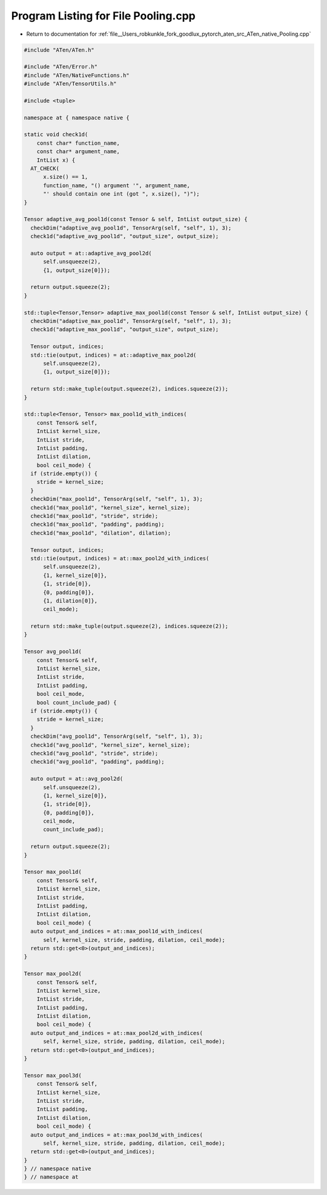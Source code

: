
.. _program_listing_file__Users_robkunkle_fork_goodlux_pytorch_aten_src_ATen_native_Pooling.cpp:

Program Listing for File Pooling.cpp
====================================

- Return to documentation for :ref:`file__Users_robkunkle_fork_goodlux_pytorch_aten_src_ATen_native_Pooling.cpp`

.. code-block:: cpp

   #include "ATen/ATen.h"
   
   #include "ATen/Error.h"
   #include "ATen/NativeFunctions.h"
   #include "ATen/TensorUtils.h"
   
   #include <tuple>
   
   namespace at { namespace native {
   
   static void check1d(
       const char* function_name,
       const char* argument_name,
       IntList x) {
     AT_CHECK(
         x.size() == 1,
         function_name, "() argument '", argument_name,
         "' should contain one int (got ", x.size(), ")");
   }
   
   Tensor adaptive_avg_pool1d(const Tensor & self, IntList output_size) {
     checkDim("adaptive_avg_pool1d", TensorArg(self, "self", 1), 3);
     check1d("adaptive_avg_pool1d", "output_size", output_size);
   
     auto output = at::adaptive_avg_pool2d(
         self.unsqueeze(2),
         {1, output_size[0]});
   
     return output.squeeze(2);
   }
   
   std::tuple<Tensor,Tensor> adaptive_max_pool1d(const Tensor & self, IntList output_size) {
     checkDim("adaptive_max_pool1d", TensorArg(self, "self", 1), 3);
     check1d("adaptive_max_pool1d", "output_size", output_size);
   
     Tensor output, indices;
     std::tie(output, indices) = at::adaptive_max_pool2d(
         self.unsqueeze(2),
         {1, output_size[0]});
   
     return std::make_tuple(output.squeeze(2), indices.squeeze(2));
   }
   
   std::tuple<Tensor, Tensor> max_pool1d_with_indices(
       const Tensor& self,
       IntList kernel_size,
       IntList stride,
       IntList padding,
       IntList dilation,
       bool ceil_mode) {
     if (stride.empty()) {
       stride = kernel_size;
     }
     checkDim("max_pool1d", TensorArg(self, "self", 1), 3);
     check1d("max_pool1d", "kernel_size", kernel_size);
     check1d("max_pool1d", "stride", stride);
     check1d("max_pool1d", "padding", padding);
     check1d("max_pool1d", "dilation", dilation);
   
     Tensor output, indices;
     std::tie(output, indices) = at::max_pool2d_with_indices(
         self.unsqueeze(2),
         {1, kernel_size[0]},
         {1, stride[0]},
         {0, padding[0]},
         {1, dilation[0]},
         ceil_mode);
   
     return std::make_tuple(output.squeeze(2), indices.squeeze(2));
   }
   
   Tensor avg_pool1d(
       const Tensor& self,
       IntList kernel_size,
       IntList stride,
       IntList padding,
       bool ceil_mode,
       bool count_include_pad) {
     if (stride.empty()) {
       stride = kernel_size;
     }
     checkDim("avg_pool1d", TensorArg(self, "self", 1), 3);
     check1d("avg_pool1d", "kernel_size", kernel_size);
     check1d("avg_pool1d", "stride", stride);
     check1d("avg_pool1d", "padding", padding);
   
     auto output = at::avg_pool2d(
         self.unsqueeze(2),
         {1, kernel_size[0]},
         {1, stride[0]},
         {0, padding[0]},
         ceil_mode,
         count_include_pad);
   
     return output.squeeze(2);
   }
   
   Tensor max_pool1d(
       const Tensor& self,
       IntList kernel_size,
       IntList stride,
       IntList padding,
       IntList dilation,
       bool ceil_mode) {
     auto output_and_indices = at::max_pool1d_with_indices(
         self, kernel_size, stride, padding, dilation, ceil_mode);
     return std::get<0>(output_and_indices);
   }
   
   Tensor max_pool2d(
       const Tensor& self,
       IntList kernel_size,
       IntList stride,
       IntList padding,
       IntList dilation,
       bool ceil_mode) {
     auto output_and_indices = at::max_pool2d_with_indices(
         self, kernel_size, stride, padding, dilation, ceil_mode);
     return std::get<0>(output_and_indices);
   }
   
   Tensor max_pool3d(
       const Tensor& self,
       IntList kernel_size,
       IntList stride,
       IntList padding,
       IntList dilation,
       bool ceil_mode) {
     auto output_and_indices = at::max_pool3d_with_indices(
         self, kernel_size, stride, padding, dilation, ceil_mode);
     return std::get<0>(output_and_indices);
   }
   } // namespace native
   } // namespace at
